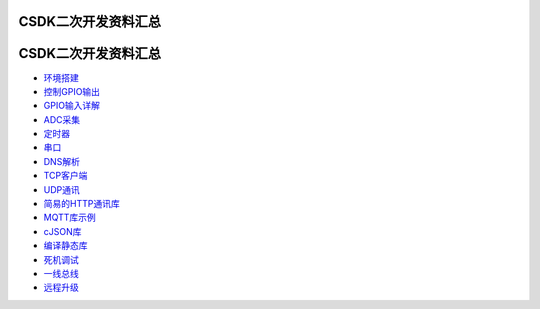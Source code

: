 CSDK二次开发资料汇总
====================

.. _csdk二次开发资料汇总-1:

CSDK二次开发资料汇总
====================

-  `环境搭建 <http://doc.openluat.com/wiki/6?wiki_page_id=493>`__
-  `控制GPIO输出 <http://doc.openluat.com/wiki/6?wiki_page_id=494>`__
-  `GPIO输入详解 <http://doc.openluat.com/wiki/6?wiki_page_id=495>`__
-  `ADC采集 <http://doc.openluat.com/wiki/6?wiki_page_id=496>`__
-  `定时器 <http://doc.openluat.com/wiki/6?wiki_page_id=497>`__
-  `串口 <http://doc.openluat.com/wiki/6?wiki_page_id=498>`__
-  `DNS解析 <http://doc.openluat.com/wiki/6?wiki_page_id=499>`__
-  `TCP客户端 <http://doc.openluat.com/wiki/6?wiki_page_id=500>`__
-  `UDP通讯 <http://doc.openluat.com/wiki/6?wiki_page_id=501>`__
-  `简易的HTTP通讯库 <http://doc.openluat.com/wiki/6?wiki_page_id=502>`__
-  `MQTT库示例 <http://doc.openluat.com/wiki/6?wiki_page_id=503>`__
-  `cJSON库 <http://doc.openluat.com/wiki/6?wiki_page_id=504>`__
-  `编译静态库 <http://doc.openluat.com/wiki/6?wiki_page_id=505>`__
-  `死机调试 <http://doc.openluat.com/wiki/6?wiki_page_id=506>`__
-  `一线总线 <http://doc.openluat.com/wiki/6?wiki_page_id=507>`__
-  `远程升级 <https://doc.luatos.wiki/1054/>`__
